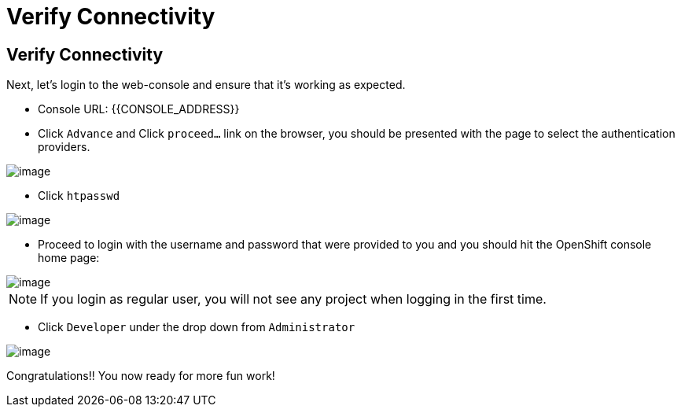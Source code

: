 [[verify-connectivity]]
= Verify Connectivity

== Verify Connectivity

Next, let's login to the web-console and ensure that it's working as expected.

- Console URL: {{CONSOLE_ADDRESS}}
- Click `Advance` and Click `proceed...` link on the browser, you should be
presented with the page to select the authentication providers.

image::images/login-providers.png[image]

- Click `htpasswd`

image::images/ocp4-login.png[image]

- Proceed to login with the username and password that were provided to you and you should hit the OpenShift console home page:

image::images/ocp4-home.png[image]

NOTE: If you login as regular user, you will not see any project when logging in the first time.

- Click `Developer` under the drop down from `Administrator`

image::images/dev-home.png[image]

Congratulations!! You now ready for more fun work!
